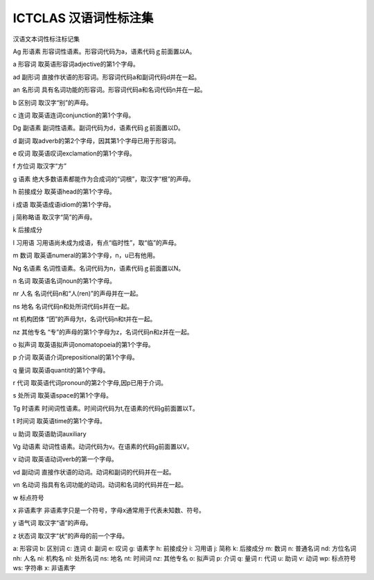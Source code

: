 =================================
ICTCLAS 汉语词性标注集
=================================

汉语文本词性标注标记集

Ag 形语素 形容词性语素。形容词代码为a，语素代码ｇ前面置以A。

a 形容词 取英语形容词adjective的第1个字母。

ad 副形词 直接作状语的形容词。形容词代码a和副词代码d并在一起。

an 名形词 具有名词功能的形容词。形容词代码a和名词代码n并在一起。

b 区别词 取汉字“别”的声母。

c 连词 取英语连词conjunction的第1个字母。

Dg 副语素 副词性语素。副词代码为d，语素代码ｇ前面置以D。

d 副词 取adverb的第2个字母，因其第1个字母已用于形容词。

e 叹词 取英语叹词exclamation的第1个字母。

f 方位词 取汉字“方”

g 语素 绝大多数语素都能作为合成词的“词根”，取汉字“根”的声母。

h 前接成分 取英语head的第1个字母。

i 成语 取英语成语idiom的第1个字母。

j 简称略语 取汉字“简”的声母。

k 后接成分

l 习用语 习用语尚未成为成语，有点“临时性”，取“临”的声母。

m 数词 取英语numeral的第3个字母，n，u已有他用。

Ng 名语素 名词性语素。名词代码为n，语素代码ｇ前面置以N。

n 名词 取英语名词noun的第1个字母。

nr 人名 名词代码n和“人(ren)”的声母并在一起。

ns 地名 名词代码n和处所词代码s并在一起。

nt 机构团体 “团”的声母为t，名词代码n和t并在一起。

nz 其他专名 “专”的声母的第1个字母为z，名词代码n和z并在一起。

o 拟声词 取英语拟声词onomatopoeia的第1个字母。

p 介词 取英语介词prepositional的第1个字母。

q 量词 取英语quantit的第1个字母。

r 代词 取英语代词pronoun的第2个字母,因p已用于介词。

s 处所词 取英语space的第1个字母。

Tg 时语素 时间词性语素。时间词代码为t,在语素的代码g前面置以T。

t 时间词 取英语time的第1个字母。

u 助词 取英语助词auxiliary

Vg 动语素 动词性语素。动词代码为v。在语素的代码g前面置以V。

v 动词 取英语动词verb的第一个字母。

vd 副动词 直接作状语的动词。动词和副词的代码并在一起。

vn 名动词 指具有名词功能的动词。动词和名词的代码并在一起。

w 标点符号

x 非语素字 非语素字只是一个符号，字母x通常用于代表未知数、符号。

y 语气词 取汉字“语”的声母。

z 状态词 取汉字“状”的声母的前一个字母。

a: 形容词
b: 区别词
c: 连词
d: 副词
e: 叹词
g: 语素字
h: 前接成分
i: 习用语
j: 简称
k: 后接成分
m: 数词
n: 普通名词
nd: 方位名词
nh: 人名
ni: 机构名
nl: 处所名词
ns: 地名
nt: 时间词
nz: 其他专名
o: 拟声词
p: 介词
q: 量词
r: 代词
u: 助词
v: 动词
wp: 标点符号
ws: 字符串
x: 非语素字
